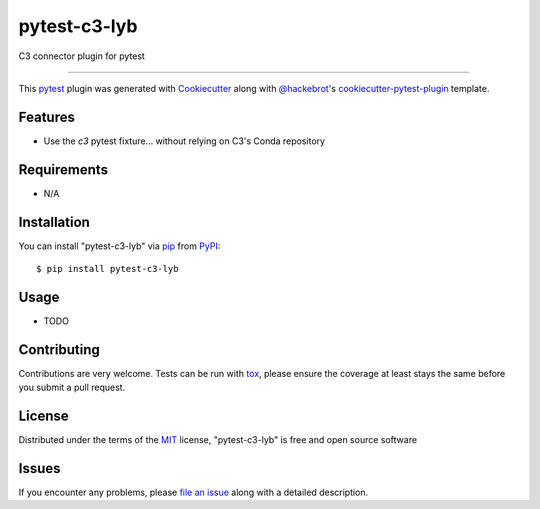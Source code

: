 =============
pytest-c3-lyb
=============

.. image:: https://img.shields.io/pypi/v/pytest-c3-lyb.svg
    :target: https://pypi.org/project/pytest-c3-lyb
    :alt: PyPI version

.. image:: https://img.shields.io/pypi/pyversions/pytest-c3-lyb.svg
    :target: https://pypi.org/project/pytest-c3-lyb
    :alt: Python versions

.. image:: https://ci.appveyor.com/api/projects/status/github/james-trousdale-lyb/pytest-c3-lyb?branch=master
    :target: https://ci.appveyor.com/project/james-trousdale-lyb/pytest-c3-lyb/branch/master
    :alt: See Build Status on AppVeyor

C3 connector plugin for pytest

----

This `pytest`_ plugin was generated with `Cookiecutter`_ along with `@hackebrot`_'s `cookiecutter-pytest-plugin`_ template.


Features
--------

* Use the `c3` pytest fixture... without relying on C3's Conda repository


Requirements
------------

* N/A


Installation
------------

You can install "pytest-c3-lyb" via `pip`_ from `PyPI`_::

    $ pip install pytest-c3-lyb


Usage
-----

* TODO

Contributing
------------
Contributions are very welcome. Tests can be run with `tox`_, please ensure
the coverage at least stays the same before you submit a pull request.

License
-------

Distributed under the terms of the `MIT`_ license, "pytest-c3-lyb" is free and open source software


Issues
------

If you encounter any problems, please `file an issue`_ along with a detailed description.

.. _`Cookiecutter`: https://github.com/audreyr/cookiecutter
.. _`@hackebrot`: https://github.com/hackebrot
.. _`MIT`: http://opensource.org/licenses/MIT
.. _`BSD-3`: http://opensource.org/licenses/BSD-3-Clause
.. _`GNU GPL v3.0`: http://www.gnu.org/licenses/gpl-3.0.txt
.. _`Apache Software License 2.0`: http://www.apache.org/licenses/LICENSE-2.0
.. _`cookiecutter-pytest-plugin`: https://github.com/pytest-dev/cookiecutter-pytest-plugin
.. _`file an issue`: https://github.com/james-trousdale-lyb/pytest-c3-lyb/issues
.. _`pytest`: https://github.com/pytest-dev/pytest
.. _`tox`: https://tox.readthedocs.io/en/latest/
.. _`pip`: https://pypi.org/project/pip/
.. _`PyPI`: https://pypi.org/project
